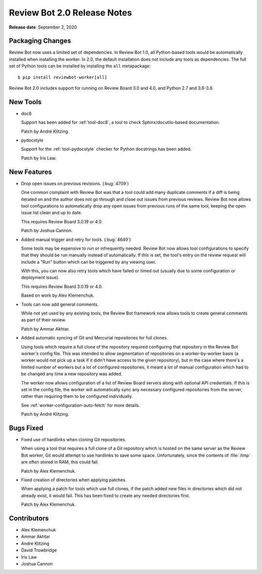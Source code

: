 .. default-intersphinx:: reviewbot2.0


============================
Review Bot 2.0 Release Notes
============================

**Release date**: September 2, 2020


Packaging Changes
=================

Review Bot now uses a limited set of dependencies. In Review Bot 1.0, all
Python-based tools would be automatically installed when installing the worker.
In 2.0, the default installation does not include any tools as dependencies.
The full set of Python tools can be installed by installing the ``all``
metapackage::

    $ pip install reviewbot-worker[all]


Review Bot 2.0 includes support for running on Review Board 3.0 and 4.0, and
Python 2.7 and 3.6-3.8.


New Tools
=========

* doc8

  Support has been added for :ref:`tool-doc8`, a tool to check
  Sphinx/docutils-based documentation.

  Patch by André Klitzing.

* pydocstyle

  Support for the :ref:`tool-pydocstyle` checker for Python docstrings has been
  added.

  Patch by Iris Law.


New Features
============

* Drop open issues on previous revisions. (:bug:`4709`)

  One common complaint with Review Bot was that a tool could add many duplicate
  comments if a diff is being iterated on and the author does not go through
  and close out issues from previous reviews. Review Bot now allows tool
  configurations to automatically drop any open issues from previous runs of
  the same tool, keeping the open issue list clean and up to date.

  This requires Review Board 3.0.19 or 4.0.

  Patch by Joshua Cannon.

* Added manual trigger and retry for tools. (:bug:`4649`)

  Some tools may be expensive to run or infrequently needed. Review Bot now
  allows tool configurations to specify that they should be run manually
  instead of automatically. If this is set, the tool's entry on the review
  request will include a "Run" button which can be triggered by any viewing
  user.

  With this, you can now also retry tools which have failed or timed out
  (usually due to some configuration or deployment issue).

  This requires Review Board 3.0.19 or 4.0.

  Based on work by Alex Klemenchuk.

* Tools can now add general comments.

  While not yet used by any existing tools, the Review Bot framework now allows
  tools to create general comments as part of their review.

  Patch by Ammar Akhtar.

* Added automatic syncing of Git and Mercurial repositories for full clones.

  Using tools which require a full clone of the repository required configuring
  that repository in the Review Bot worker's config file. This was intended to
  allow segmentation of repositories on a worker-by-worker basis (a worker
  would not pick up a task if it didn't have access to the given repository),
  but in the case where there's a limited number of workers but a lot of
  configured repositories, it meant a lot of manual configuration which had to
  be changed any time a new repository was added.

  The worker now allows configuration of a list of Review Board servers along
  with optional API credentials. If this is set in the config file, the worker
  will automatically sync any necessary configured repositories from the
  server, rather than requiring them to be configured individually.

  See :ref:`worker-configuration-auto-fetch` for more details.

  Patch by André Klitzing.


Bugs Fixed
==========

* Fixed use of hardlinks when cloning Git repositories.

  When using a tool that requires a full clone of a Git repository which is
  hosted on the same server as the Review Bot worker, Git would attempt to use
  hardlinks to save some space. Unfortunately, since the contents of
  :file:`/tmp` are often stored in RAM, this could fail.

  Patch by Alex Klemenchuk.

* Fixed creation of directories when applying patches.

  When applying a patch for tools which use full clones, if the patch added new
  files in directories which did not already exist, it would fail. This has
  been fixed to create any needed directories first.

  Patch by Alex Klemenchuk.


Contributors
============

* Alex Klemenchuk
* Ammar Akhtar
* André Klitzing
* David Trowbridge
* Iris Law
* Joshua Cannon
